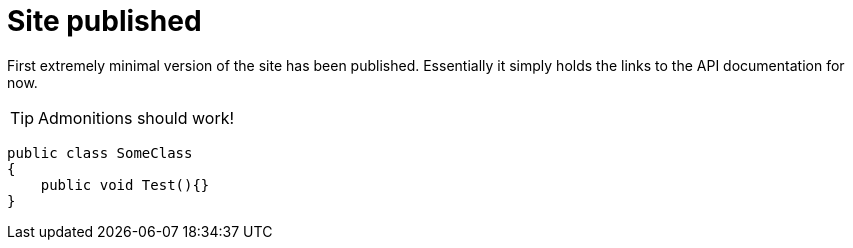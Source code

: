 = Site published
:page-layout: post

First extremely minimal version of the site has been published.
Essentially it simply holds the links to the API documentation for now.

TIP: Admonitions should work!

[source,csharp]
----
public class SomeClass
{
    public void Test(){}
}
----
